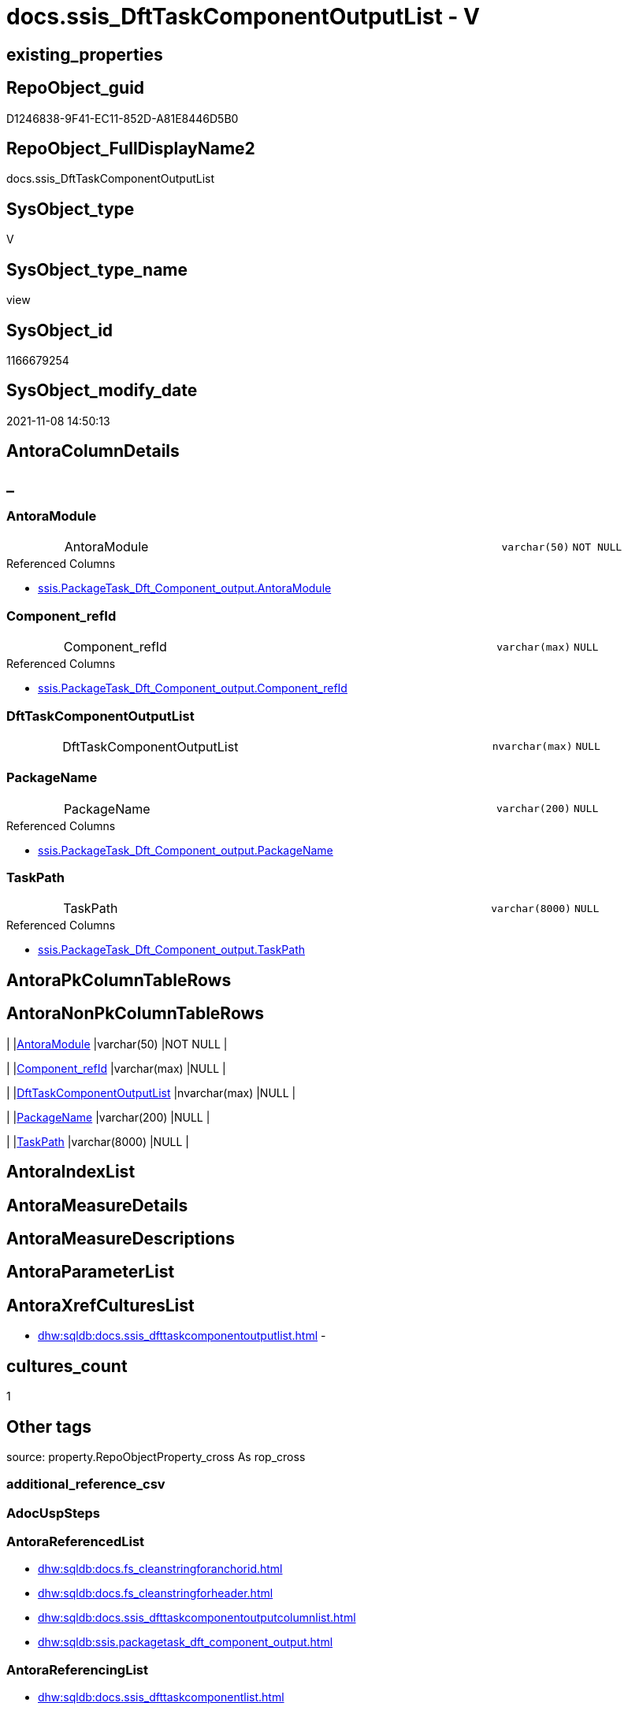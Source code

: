 // tag::HeaderFullDisplayName[]
= docs.ssis_DftTaskComponentOutputList - V
// end::HeaderFullDisplayName[]

== existing_properties

// tag::existing_properties[]

:ExistsProperty--antorareferencedlist:
:ExistsProperty--antorareferencinglist:
:ExistsProperty--is_repo_managed:
:ExistsProperty--is_ssas:
:ExistsProperty--referencedobjectlist:
:ExistsProperty--sql_modules_definition:
:ExistsProperty--FK:
:ExistsProperty--Columns:
// end::existing_properties[]

== RepoObject_guid

// tag::RepoObject_guid[]
D1246838-9F41-EC11-852D-A81E8446D5B0
// end::RepoObject_guid[]

== RepoObject_FullDisplayName2

// tag::RepoObject_FullDisplayName2[]
docs.ssis_DftTaskComponentOutputList
// end::RepoObject_FullDisplayName2[]

== SysObject_type

// tag::SysObject_type[]
V 
// end::SysObject_type[]

== SysObject_type_name

// tag::SysObject_type_name[]
view
// end::SysObject_type_name[]

== SysObject_id

// tag::SysObject_id[]
1166679254
// end::SysObject_id[]

== SysObject_modify_date

// tag::SysObject_modify_date[]
2021-11-08 14:50:13
// end::SysObject_modify_date[]

== AntoraColumnDetails

// tag::AntoraColumnDetails[]
[discrete]
== _


[#column-antoramodule]
=== AntoraModule

[cols="d,8a,m,m,m"]
|===
|
|AntoraModule
|varchar(50)
|NOT NULL
|
|===

.Referenced Columns
--
* xref:ssis.packagetask_dft_component_output.adoc#column-antoramodule[+ssis.PackageTask_Dft_Component_output.AntoraModule+]
--


[#column-componentunderlinerefid]
=== Component_refId

[cols="d,8a,m,m,m"]
|===
|
|Component_refId
|varchar(max)
|NULL
|
|===

.Referenced Columns
--
* xref:ssis.packagetask_dft_component_output.adoc#column-componentunderlinerefid[+ssis.PackageTask_Dft_Component_output.Component_refId+]
--


[#column-dfttaskcomponentoutputlist]
=== DftTaskComponentOutputList

[cols="d,8a,m,m,m"]
|===
|
|DftTaskComponentOutputList
|nvarchar(max)
|NULL
|
|===


[#column-packagename]
=== PackageName

[cols="d,8a,m,m,m"]
|===
|
|PackageName
|varchar(200)
|NULL
|
|===

.Referenced Columns
--
* xref:ssis.packagetask_dft_component_output.adoc#column-packagename[+ssis.PackageTask_Dft_Component_output.PackageName+]
--


[#column-taskpath]
=== TaskPath

[cols="d,8a,m,m,m"]
|===
|
|TaskPath
|varchar(8000)
|NULL
|
|===

.Referenced Columns
--
* xref:ssis.packagetask_dft_component_output.adoc#column-taskpath[+ssis.PackageTask_Dft_Component_output.TaskPath+]
--


// end::AntoraColumnDetails[]

== AntoraPkColumnTableRows

// tag::AntoraPkColumnTableRows[]





// end::AntoraPkColumnTableRows[]

== AntoraNonPkColumnTableRows

// tag::AntoraNonPkColumnTableRows[]
|
|<<column-antoramodule>>
|varchar(50)
|NOT NULL
|

|
|<<column-componentunderlinerefid>>
|varchar(max)
|NULL
|

|
|<<column-dfttaskcomponentoutputlist>>
|nvarchar(max)
|NULL
|

|
|<<column-packagename>>
|varchar(200)
|NULL
|

|
|<<column-taskpath>>
|varchar(8000)
|NULL
|

// end::AntoraNonPkColumnTableRows[]

== AntoraIndexList

// tag::AntoraIndexList[]

// end::AntoraIndexList[]

== AntoraMeasureDetails

// tag::AntoraMeasureDetails[]

// end::AntoraMeasureDetails[]

== AntoraMeasureDescriptions



== AntoraParameterList

// tag::AntoraParameterList[]

// end::AntoraParameterList[]

== AntoraXrefCulturesList

// tag::AntoraXrefCulturesList[]
* xref:dhw:sqldb:docs.ssis_dfttaskcomponentoutputlist.adoc[] - 
// end::AntoraXrefCulturesList[]

== cultures_count

// tag::cultures_count[]
1
// end::cultures_count[]

== Other tags

source: property.RepoObjectProperty_cross As rop_cross


=== additional_reference_csv

// tag::additional_reference_csv[]

// end::additional_reference_csv[]


=== AdocUspSteps

// tag::adocuspsteps[]

// end::adocuspsteps[]


=== AntoraReferencedList

// tag::antorareferencedlist[]
* xref:dhw:sqldb:docs.fs_cleanstringforanchorid.adoc[]
* xref:dhw:sqldb:docs.fs_cleanstringforheader.adoc[]
* xref:dhw:sqldb:docs.ssis_dfttaskcomponentoutputcolumnlist.adoc[]
* xref:dhw:sqldb:ssis.packagetask_dft_component_output.adoc[]
// end::antorareferencedlist[]


=== AntoraReferencingList

// tag::antorareferencinglist[]
* xref:dhw:sqldb:docs.ssis_dfttaskcomponentlist.adoc[]
// end::antorareferencinglist[]


=== Description

// tag::description[]

// end::description[]


=== exampleUsage

// tag::exampleusage[]

// end::exampleusage[]


=== exampleUsage_2

// tag::exampleusage_2[]

// end::exampleusage_2[]


=== exampleUsage_3

// tag::exampleusage_3[]

// end::exampleusage_3[]


=== exampleUsage_4

// tag::exampleusage_4[]

// end::exampleusage_4[]


=== exampleUsage_5

// tag::exampleusage_5[]

// end::exampleusage_5[]


=== exampleWrong_Usage

// tag::examplewrong_usage[]

// end::examplewrong_usage[]


=== has_execution_plan_issue

// tag::has_execution_plan_issue[]

// end::has_execution_plan_issue[]


=== has_get_referenced_issue

// tag::has_get_referenced_issue[]

// end::has_get_referenced_issue[]


=== has_history

// tag::has_history[]

// end::has_history[]


=== has_history_columns

// tag::has_history_columns[]

// end::has_history_columns[]


=== InheritanceType

// tag::inheritancetype[]

// end::inheritancetype[]


=== is_persistence

// tag::is_persistence[]

// end::is_persistence[]


=== is_persistence_check_duplicate_per_pk

// tag::is_persistence_check_duplicate_per_pk[]

// end::is_persistence_check_duplicate_per_pk[]


=== is_persistence_check_for_empty_source

// tag::is_persistence_check_for_empty_source[]

// end::is_persistence_check_for_empty_source[]


=== is_persistence_delete_changed

// tag::is_persistence_delete_changed[]

// end::is_persistence_delete_changed[]


=== is_persistence_delete_missing

// tag::is_persistence_delete_missing[]

// end::is_persistence_delete_missing[]


=== is_persistence_insert

// tag::is_persistence_insert[]

// end::is_persistence_insert[]


=== is_persistence_truncate

// tag::is_persistence_truncate[]

// end::is_persistence_truncate[]


=== is_persistence_update_changed

// tag::is_persistence_update_changed[]

// end::is_persistence_update_changed[]


=== is_repo_managed

// tag::is_repo_managed[]
0
// end::is_repo_managed[]


=== is_ssas

// tag::is_ssas[]
0
// end::is_ssas[]


=== microsoft_database_tools_support

// tag::microsoft_database_tools_support[]

// end::microsoft_database_tools_support[]


=== MS_Description

// tag::ms_description[]

// end::ms_description[]


=== persistence_source_RepoObject_fullname

// tag::persistence_source_repoobject_fullname[]

// end::persistence_source_repoobject_fullname[]


=== persistence_source_RepoObject_fullname2

// tag::persistence_source_repoobject_fullname2[]

// end::persistence_source_repoobject_fullname2[]


=== persistence_source_RepoObject_guid

// tag::persistence_source_repoobject_guid[]

// end::persistence_source_repoobject_guid[]


=== persistence_source_RepoObject_xref

// tag::persistence_source_repoobject_xref[]

// end::persistence_source_repoobject_xref[]


=== pk_index_guid

// tag::pk_index_guid[]

// end::pk_index_guid[]


=== pk_IndexPatternColumnDatatype

// tag::pk_indexpatterncolumndatatype[]

// end::pk_indexpatterncolumndatatype[]


=== pk_IndexPatternColumnName

// tag::pk_indexpatterncolumnname[]

// end::pk_indexpatterncolumnname[]


=== pk_IndexSemanticGroup

// tag::pk_indexsemanticgroup[]

// end::pk_indexsemanticgroup[]


=== ReferencedObjectList

// tag::referencedobjectlist[]
* [docs].[fs_cleanStringForAnchorId]
* [docs].[fs_cleanStringForHeader]
* [docs].[ssis_DftTaskComponentOutputColumnList]
* [ssis].[PackageTask_Dft_Component_output]
// end::referencedobjectlist[]


=== usp_persistence_RepoObject_guid

// tag::usp_persistence_repoobject_guid[]

// end::usp_persistence_repoobject_guid[]


=== UspExamples

// tag::uspexamples[]

// end::uspexamples[]


=== uspgenerator_usp_id

// tag::uspgenerator_usp_id[]

// end::uspgenerator_usp_id[]


=== UspParameters

// tag::uspparameters[]

// end::uspparameters[]

== Boolean Attributes

source: property.RepoObjectProperty WHERE property_int = 1

// tag::boolean_attributes[]


// end::boolean_attributes[]

== PlantUML diagrams

=== PlantUML Entity

// tag::puml_entity[]
[plantuml, entity-{docname}, svg, subs=macros]
....
'Left to right direction
top to bottom direction
hide circle
'avoide "." issues:
set namespaceSeparator none


skinparam class {
  BackgroundColor White
  BackgroundColor<<FN>> Yellow
  BackgroundColor<<FS>> Yellow
  BackgroundColor<<FT>> LightGray
  BackgroundColor<<IF>> Yellow
  BackgroundColor<<IS>> Yellow
  BackgroundColor<<P>>  Aqua
  BackgroundColor<<PC>> Aqua
  BackgroundColor<<SN>> Yellow
  BackgroundColor<<SO>> SlateBlue
  BackgroundColor<<TF>> LightGray
  BackgroundColor<<TR>> Tomato
  BackgroundColor<<U>>  White
  BackgroundColor<<V>>  WhiteSmoke
  BackgroundColor<<X>>  Aqua
  BackgroundColor<<external>> AliceBlue
}


entity "puml-link:dhw:sqldb:docs.ssis_dfttaskcomponentoutputlist.adoc[]" as docs.ssis_DftTaskComponentOutputList << V >> {
  - AntoraModule : (varchar(50))
  Component_refId : (varchar(max))
  DftTaskComponentOutputList : (nvarchar(max))
  PackageName : (varchar(200))
  TaskPath : (varchar(8000))
  --
}
....

// end::puml_entity[]

=== PlantUML Entity 1 1 FK

// tag::puml_entity_1_1_fk[]
[plantuml, entity_1_1_fk-{docname}, svg, subs=macros]
....
@startuml
left to right direction
'top to bottom direction
hide circle
'avoide "." issues:
set namespaceSeparator none


skinparam class {
  BackgroundColor White
  BackgroundColor<<FN>> Yellow
  BackgroundColor<<FS>> Yellow
  BackgroundColor<<FT>> LightGray
  BackgroundColor<<IF>> Yellow
  BackgroundColor<<IS>> Yellow
  BackgroundColor<<P>>  Aqua
  BackgroundColor<<PC>> Aqua
  BackgroundColor<<SN>> Yellow
  BackgroundColor<<SO>> SlateBlue
  BackgroundColor<<TF>> LightGray
  BackgroundColor<<TR>> Tomato
  BackgroundColor<<U>>  White
  BackgroundColor<<V>>  WhiteSmoke
  BackgroundColor<<X>>  Aqua
  BackgroundColor<<external>> AliceBlue
}


entity "puml-link:dhw:sqldb:docs.ssis_dfttaskcomponentoutputlist.adoc[]" as docs.ssis_DftTaskComponentOutputList << V >> {

}



footer The diagram is interactive and contains links.

@enduml
....

// end::puml_entity_1_1_fk[]

=== PlantUML 1 1 ObjectRef

// tag::puml_entity_1_1_objectref[]
[plantuml, entity_1_1_objectref-{docname}, svg, subs=macros]
....
@startuml
left to right direction
'top to bottom direction
hide circle
'avoide "." issues:
set namespaceSeparator none


skinparam class {
  BackgroundColor White
  BackgroundColor<<FN>> Yellow
  BackgroundColor<<FS>> Yellow
  BackgroundColor<<FT>> LightGray
  BackgroundColor<<IF>> Yellow
  BackgroundColor<<IS>> Yellow
  BackgroundColor<<P>>  Aqua
  BackgroundColor<<PC>> Aqua
  BackgroundColor<<SN>> Yellow
  BackgroundColor<<SO>> SlateBlue
  BackgroundColor<<TF>> LightGray
  BackgroundColor<<TR>> Tomato
  BackgroundColor<<U>>  White
  BackgroundColor<<V>>  WhiteSmoke
  BackgroundColor<<X>>  Aqua
  BackgroundColor<<external>> AliceBlue
}


entity "puml-link:dhw:sqldb:docs.fs_cleanstringforanchorid.adoc[]" as docs.fs_cleanStringForAnchorId << FN >> {
  --
}

entity "puml-link:dhw:sqldb:docs.fs_cleanstringforheader.adoc[]" as docs.fs_cleanStringForHeader << FN >> {
  --
}

entity "puml-link:dhw:sqldb:docs.ssis_dfttaskcomponentlist.adoc[]" as docs.ssis_DftTaskComponentList << V >> {
  --
}

entity "puml-link:dhw:sqldb:docs.ssis_dfttaskcomponentoutputcolumnlist.adoc[]" as docs.ssis_DftTaskComponentOutputColumnList << V >> {
  --
}

entity "puml-link:dhw:sqldb:docs.ssis_dfttaskcomponentoutputlist.adoc[]" as docs.ssis_DftTaskComponentOutputList << V >> {
  --
}

entity "puml-link:dhw:sqldb:ssis.packagetask_dft_component_output.adoc[]" as ssis.PackageTask_Dft_Component_output << U >> {
  --
}

docs.fs_cleanStringForAnchorId <.. docs.ssis_DftTaskComponentOutputList
docs.fs_cleanStringForHeader <.. docs.ssis_DftTaskComponentOutputList
docs.ssis_DftTaskComponentOutputColumnList <.. docs.ssis_DftTaskComponentOutputList
docs.ssis_DftTaskComponentOutputList <.. docs.ssis_DftTaskComponentList
ssis.PackageTask_Dft_Component_output <.. docs.ssis_DftTaskComponentOutputList

footer The diagram is interactive and contains links.

@enduml
....

// end::puml_entity_1_1_objectref[]

=== PlantUML 30 0 ObjectRef

// tag::puml_entity_30_0_objectref[]
[plantuml, entity_30_0_objectref-{docname}, svg, subs=macros]
....
@startuml
'Left to right direction
top to bottom direction
hide circle
'avoide "." issues:
set namespaceSeparator none


skinparam class {
  BackgroundColor White
  BackgroundColor<<FN>> Yellow
  BackgroundColor<<FS>> Yellow
  BackgroundColor<<FT>> LightGray
  BackgroundColor<<IF>> Yellow
  BackgroundColor<<IS>> Yellow
  BackgroundColor<<P>>  Aqua
  BackgroundColor<<PC>> Aqua
  BackgroundColor<<SN>> Yellow
  BackgroundColor<<SO>> SlateBlue
  BackgroundColor<<TF>> LightGray
  BackgroundColor<<TR>> Tomato
  BackgroundColor<<U>>  White
  BackgroundColor<<V>>  WhiteSmoke
  BackgroundColor<<X>>  Aqua
  BackgroundColor<<external>> AliceBlue
}


entity "puml-link:dhw:sqldb:docs.fs_cleanstringforanchorid.adoc[]" as docs.fs_cleanStringForAnchorId << FN >> {
  --
}

entity "puml-link:dhw:sqldb:docs.fs_cleanstringforheader.adoc[]" as docs.fs_cleanStringForHeader << FN >> {
  --
}

entity "puml-link:dhw:sqldb:docs.ssis_dfttaskcomponentoutputcolumnlist.adoc[]" as docs.ssis_DftTaskComponentOutputColumnList << V >> {
  --
}

entity "puml-link:dhw:sqldb:docs.ssis_dfttaskcomponentoutputlist.adoc[]" as docs.ssis_DftTaskComponentOutputList << V >> {
  --
}

entity "puml-link:dhw:sqldb:ssis.antoramodule_tgt_filter.adoc[]" as ssis.AntoraModule_tgt_filter << V >> {
  --
}

entity "puml-link:dhw:sqldb:ssis.package_src.adoc[]" as ssis.Package_src << V >> {
  - **AntoraModule** : (varchar(50))
  **PackageName** : (varchar(200))
  --
}

entity "puml-link:dhw:sqldb:ssis.packagetask_dft_component_input_externalmetadatacolumn.adoc[]" as ssis.PackageTask_Dft_Component_input_externalMetadataColumn << U >> {
  --
}

entity "puml-link:dhw:sqldb:ssis.packagetask_dft_component_input_externalmetadatacolumn_src.adoc[]" as ssis.PackageTask_Dft_Component_input_externalMetadataColumn_src << V >> {
  - **AntoraModule** : (varchar(50))
  **PackageName** : (varchar(200))
  **Column_refId** : (varchar(max))
  --
}

entity "puml-link:dhw:sqldb:ssis.packagetask_dft_component_input_externalmetadatacolumn_tgt.adoc[]" as ssis.PackageTask_Dft_Component_input_externalMetadataColumn_tgt << V >> {
  - **AntoraModule** : (varchar(50))
  **PackageName** : (varchar(200))
  **Column_refId** : (varchar(max))
  --
}

entity "puml-link:dhw:sqldb:ssis.packagetask_dft_component_output.adoc[]" as ssis.PackageTask_Dft_Component_output << U >> {
  --
}

entity "puml-link:dhw:sqldb:ssis.packagetask_dft_component_output_outputcolumn.adoc[]" as ssis.PackageTask_Dft_Component_output_outputcolumn << U >> {
  --
}

entity "puml-link:dhw:sqldb:ssis.packagetask_dft_component_output_outputcolumn_src.adoc[]" as ssis.PackageTask_Dft_Component_output_outputcolumn_src << V >> {
  - **AntoraModule** : (varchar(50))
  **PackageName** : (varchar(200))
  **Column_refId** : (varchar(max))
  --
}

entity "puml-link:dhw:sqldb:ssis.packagetask_dft_component_output_outputcolumn_tgt.adoc[]" as ssis.PackageTask_Dft_Component_output_outputColumn_tgt << V >> {
  - **AntoraModule** : (varchar(50))
  **PackageName** : (varchar(200))
  **Column_refId** : (varchar(max))
  --
}

entity "puml-link:dhw:sqldb:ssis.packagetask_dft_component_output_src.adoc[]" as ssis.PackageTask_Dft_Component_output_src << V >> {
  - **AntoraModule** : (varchar(50))
  **PackageName** : (varchar(200))
  **output_refId** : (varchar(max))
  --
}

entity "puml-link:dhw:sqldb:ssis.packagetask_dft_component_output_tgt.adoc[]" as ssis.PackageTask_Dft_Component_output_tgt << V >> {
  - **AntoraModule** : (varchar(50))
  **PackageName** : (varchar(200))
  **output_refId** : (varchar(max))
  --
}

entity "puml-link:dhw:sqldb:ssis.project.adoc[]" as ssis.Project << U >> {
  - **AntoraModule** : (varchar(50))
  --
}

entity "puml-link:dhw:sqldb:ssis_t.pkgstats.adoc[]" as ssis_t.pkgStats << U >> {
  - **RowID** : (int)
  --
}

entity "puml-link:dhw:sqldb:ssis_t.tblcontrolflow.adoc[]" as ssis_t.TblControlFlow << U >> {
  - **ControlFlowDetailsRowID** : (int)
  --
}

entity "puml-link:dhw:sqldb:ssis_t.tbltask_dft_component.adoc[]" as ssis_t.TblTask_Dft_Component << U >> {
  - **DftComponentId** : (int)
  --
}

entity "puml-link:dhw:sqldb:ssis_t.tbltask_dft_component_inputs_externalmetadatacolumn_src.adoc[]" as ssis_t.TblTask_Dft_Component_inputs_externalMetadataColumn_src << V >> {
  --
}

entity "puml-link:dhw:sqldb:ssis_t.tbltask_dft_component_outputs_outputcolumn_src.adoc[]" as ssis_t.TblTask_Dft_Component_outputs_outputColumn_src << V >> {
  --
}

entity "puml-link:dhw:sqldb:ssis_t.tbltask_dft_component_outputs_src.adoc[]" as ssis_t.TblTask_Dft_Component_outputs_src << V >> {
  --
}

docs.fs_cleanStringForAnchorId <.. docs.ssis_DftTaskComponentOutputColumnList
docs.fs_cleanStringForAnchorId <.. docs.ssis_DftTaskComponentOutputList
docs.fs_cleanStringForHeader <.. docs.ssis_DftTaskComponentOutputColumnList
docs.fs_cleanStringForHeader <.. docs.ssis_DftTaskComponentOutputList
docs.ssis_DftTaskComponentOutputColumnList <.. docs.ssis_DftTaskComponentOutputList
ssis.AntoraModule_tgt_filter <.. ssis.PackageTask_Dft_Component_input_externalMetadataColumn_tgt
ssis.AntoraModule_tgt_filter <.. ssis.PackageTask_Dft_Component_output_outputcolumn_tgt
ssis.AntoraModule_tgt_filter <.. ssis.PackageTask_Dft_Component_output_tgt
ssis.Package_src <.. ssis.PackageTask_Dft_Component_output_src
ssis.Package_src <.. ssis.AntoraModule_tgt_filter
ssis.Package_src <.. ssis.PackageTask_Dft_Component_output_outputcolumn_src
ssis.Package_src <.. ssis.PackageTask_Dft_Component_input_externalMetadataColumn_src
ssis.PackageTask_Dft_Component_input_externalMetadataColumn <.. docs.ssis_DftTaskComponentOutputColumnList
ssis.PackageTask_Dft_Component_input_externalMetadataColumn_src <.. ssis.PackageTask_Dft_Component_input_externalMetadataColumn_tgt
ssis.PackageTask_Dft_Component_input_externalMetadataColumn_tgt <.. ssis.PackageTask_Dft_Component_input_externalMetadataColumn
ssis.PackageTask_Dft_Component_output <.. docs.ssis_DftTaskComponentOutputList
ssis.PackageTask_Dft_Component_output_outputcolumn <.. docs.ssis_DftTaskComponentOutputColumnList
ssis.PackageTask_Dft_Component_output_outputcolumn_src <.. ssis.PackageTask_Dft_Component_output_outputcolumn_tgt
ssis.PackageTask_Dft_Component_output_outputcolumn_tgt <.. ssis.PackageTask_Dft_Component_output_outputcolumn
ssis.PackageTask_Dft_Component_output_src <.. ssis.PackageTask_Dft_Component_output_tgt
ssis.PackageTask_Dft_Component_output_tgt <.. ssis.PackageTask_Dft_Component_output
ssis.Project <.. ssis.Package_src
ssis_t.pkgStats <.. ssis.Package_src
ssis_t.TblControlFlow <.. ssis.PackageTask_Dft_Component_output_outputcolumn_src
ssis_t.TblControlFlow <.. ssis.PackageTask_Dft_Component_output_src
ssis_t.TblControlFlow <.. ssis.PackageTask_Dft_Component_input_externalMetadataColumn_src
ssis_t.TblTask_Dft_Component <.. ssis_t.TblTask_Dft_Component_outputs_src
ssis_t.TblTask_Dft_Component <.. ssis_t.TblTask_Dft_Component_inputs_externalMetadataColumn_src
ssis_t.TblTask_Dft_Component <.. ssis_t.TblTask_Dft_Component_outputs_outputColumn_src
ssis_t.TblTask_Dft_Component_inputs_externalMetadataColumn_src <.. ssis.PackageTask_Dft_Component_input_externalMetadataColumn_src
ssis_t.TblTask_Dft_Component_outputs_outputColumn_src <.. ssis.PackageTask_Dft_Component_output_outputcolumn_src
ssis_t.TblTask_Dft_Component_outputs_src <.. ssis.PackageTask_Dft_Component_output_src

footer The diagram is interactive and contains links.

@enduml
....

// end::puml_entity_30_0_objectref[]

=== PlantUML 0 30 ObjectRef

// tag::puml_entity_0_30_objectref[]
[plantuml, entity_0_30_objectref-{docname}, svg, subs=macros]
....
@startuml
'Left to right direction
top to bottom direction
hide circle
'avoide "." issues:
set namespaceSeparator none


skinparam class {
  BackgroundColor White
  BackgroundColor<<FN>> Yellow
  BackgroundColor<<FS>> Yellow
  BackgroundColor<<FT>> LightGray
  BackgroundColor<<IF>> Yellow
  BackgroundColor<<IS>> Yellow
  BackgroundColor<<P>>  Aqua
  BackgroundColor<<PC>> Aqua
  BackgroundColor<<SN>> Yellow
  BackgroundColor<<SO>> SlateBlue
  BackgroundColor<<TF>> LightGray
  BackgroundColor<<TR>> Tomato
  BackgroundColor<<U>>  White
  BackgroundColor<<V>>  WhiteSmoke
  BackgroundColor<<X>>  Aqua
  BackgroundColor<<external>> AliceBlue
}


entity "puml-link:dhw:sqldb:docs.ssis_adoc.adoc[]" as docs.ssis_Adoc << V >> {
  - **AntoraModule** : (varchar(50))
  **PackageBasename** : (varchar(8000))
  --
}

entity "puml-link:dhw:sqldb:docs.ssis_adoc_t.adoc[]" as docs.ssis_Adoc_T << U >> {
  - **AntoraModule** : (varchar(50))
  **PackageBasename** : (varchar(8000))
  --
}

entity "puml-link:dhw:sqldb:docs.ssis_dfttaskcomponentlist.adoc[]" as docs.ssis_DftTaskComponentList << V >> {
  --
}

entity "puml-link:dhw:sqldb:docs.ssis_dfttaskcomponentoutputlist.adoc[]" as docs.ssis_DftTaskComponentOutputList << V >> {
  --
}

entity "puml-link:dhw:sqldb:docs.ssis_task.adoc[]" as docs.ssis_Task << V >> {
  --
}

entity "puml-link:dhw:sqldb:docs.ssis_tasklist.adoc[]" as docs.ssis_TaskList << V >> {
  --
}

entity "puml-link:dhw:sqldb:docs.usp_antoraexport.adoc[]" as docs.usp_AntoraExport << P >> {
  --
}

entity "puml-link:dhw:sqldb:docs.usp_antoraexport_ssispartialscontent.adoc[]" as docs.usp_AntoraExport_SsisPartialsContent << P >> {
  --
}

entity "puml-link:dhw:sqldb:docs.usp_persist_ssis_adoc_t.adoc[]" as docs.usp_PERSIST_ssis_Adoc_T << P >> {
  --
}

docs.ssis_Adoc <.. docs.usp_PERSIST_ssis_Adoc_T
docs.ssis_Adoc <.. docs.ssis_Adoc_T
docs.ssis_Adoc_T <.. docs.usp_PERSIST_ssis_Adoc_T
docs.ssis_Adoc_T <.. docs.usp_AntoraExport_SsisPartialsContent
docs.ssis_DftTaskComponentList <.. docs.ssis_Task
docs.ssis_DftTaskComponentList <.. docs.ssis_TaskList
docs.ssis_DftTaskComponentOutputList <.. docs.ssis_DftTaskComponentList
docs.ssis_TaskList <.. docs.ssis_Adoc
docs.usp_AntoraExport_SsisPartialsContent <.. docs.usp_AntoraExport
docs.usp_PERSIST_ssis_Adoc_T <.. docs.usp_AntoraExport_SsisPartialsContent

footer The diagram is interactive and contains links.

@enduml
....

// end::puml_entity_0_30_objectref[]

=== PlantUML 1 1 ColumnRef

// tag::puml_entity_1_1_colref[]
[plantuml, entity_1_1_colref-{docname}, svg, subs=macros]
....
@startuml
left to right direction
'top to bottom direction
hide circle
'avoide "." issues:
set namespaceSeparator none


skinparam class {
  BackgroundColor White
  BackgroundColor<<FN>> Yellow
  BackgroundColor<<FS>> Yellow
  BackgroundColor<<FT>> LightGray
  BackgroundColor<<IF>> Yellow
  BackgroundColor<<IS>> Yellow
  BackgroundColor<<P>>  Aqua
  BackgroundColor<<PC>> Aqua
  BackgroundColor<<SN>> Yellow
  BackgroundColor<<SO>> SlateBlue
  BackgroundColor<<TF>> LightGray
  BackgroundColor<<TR>> Tomato
  BackgroundColor<<U>>  White
  BackgroundColor<<V>>  WhiteSmoke
  BackgroundColor<<X>>  Aqua
  BackgroundColor<<external>> AliceBlue
}


entity "puml-link:dhw:sqldb:docs.fs_cleanstringforanchorid.adoc[]" as docs.fs_cleanStringForAnchorId << FN >> {
  --
}

entity "puml-link:dhw:sqldb:docs.fs_cleanstringforheader.adoc[]" as docs.fs_cleanStringForHeader << FN >> {
  --
}

entity "puml-link:dhw:sqldb:docs.ssis_dfttaskcomponentlist.adoc[]" as docs.ssis_DftTaskComponentList << V >> {
  - AntoraModule : (varchar(50))
  DftTaskComponentList : (nvarchar(max))
  - PackageName : (varchar(200))
  - TaskPath : (varchar(8000))
  --
}

entity "puml-link:dhw:sqldb:docs.ssis_dfttaskcomponentoutputcolumnlist.adoc[]" as docs.ssis_DftTaskComponentOutputColumnList << V >> {
  - AntoraModule : (varchar(50))
  Component_refId : (varchar(max))
  - DftTaskComponentOutputColumnList : (nvarchar(max))
  output_refId : (varchar(max))
  PackageName : (varchar(200))
  TaskPath : (varchar(8000))
  --
}

entity "puml-link:dhw:sqldb:docs.ssis_dfttaskcomponentoutputlist.adoc[]" as docs.ssis_DftTaskComponentOutputList << V >> {
  - AntoraModule : (varchar(50))
  Component_refId : (varchar(max))
  DftTaskComponentOutputList : (nvarchar(max))
  PackageName : (varchar(200))
  TaskPath : (varchar(8000))
  --
}

entity "puml-link:dhw:sqldb:ssis.packagetask_dft_component_output.adoc[]" as ssis.PackageTask_Dft_Component_output << U >> {
  - AntoraModule : (varchar(50))
  Component_refId : (varchar(max))
  - ControlFlowDetailsRowID : (int)
  output_isErrorOut : (bit)
  output_name : (varchar(500))
  output_refId : (varchar(max))
  PackageName : (varchar(200))
  TaskPath : (varchar(8000))
  --
}

docs.fs_cleanStringForAnchorId <.. docs.ssis_DftTaskComponentOutputList
docs.fs_cleanStringForHeader <.. docs.ssis_DftTaskComponentOutputList
docs.ssis_DftTaskComponentOutputColumnList <.. docs.ssis_DftTaskComponentOutputList
docs.ssis_DftTaskComponentOutputList <.. docs.ssis_DftTaskComponentList
ssis.PackageTask_Dft_Component_output <.. docs.ssis_DftTaskComponentOutputList
"ssis.PackageTask_Dft_Component_output::AntoraModule" <-- "docs.ssis_DftTaskComponentOutputList::AntoraModule"
"ssis.PackageTask_Dft_Component_output::Component_refId" <-- "docs.ssis_DftTaskComponentOutputList::Component_refId"
"ssis.PackageTask_Dft_Component_output::PackageName" <-- "docs.ssis_DftTaskComponentOutputList::PackageName"
"ssis.PackageTask_Dft_Component_output::TaskPath" <-- "docs.ssis_DftTaskComponentOutputList::TaskPath"

footer The diagram is interactive and contains links.

@enduml
....

// end::puml_entity_1_1_colref[]


== sql_modules_definition

// tag::sql_modules_definition[]
[%collapsible]
=======
[source,sql,numbered,indent=0]
----
CREATE View [docs].[ssis_DftTaskComponentOutputList]
As
Select
    T1.AntoraModule
  , T1.PackageName
  , T1.TaskPath
  , T1.Component_refId
  , DftTaskComponentOutputList =
  --
  String_Agg (
                 Concat (
                            Cast(N'' As NVarchar(Max))
                          , '[#dftcomponentOutput-'
                          , docs.fs_cleanStringForAnchorId ( T1.output_refId )
                          , ']' + Char ( 13 ) + Char ( 10 )
                          , '[discrete]' + Char ( 13 ) + Char ( 10 )
                          , '===== Output: '
                          , docs.fs_cleanStringForHeader ( T1.Output_name )
                          , Char ( 13 ) + Char ( 10 ) + Char ( 13 ) + Char ( 10 )

                          ----begin collapsible
                          --, '.Output: ' + docs.fs_cleanStringForHeader ( T1.output_name ) + Char ( 13 ) + Char ( 10 )
                          --, '[%collapsible]' + Char ( 13 ) + Char ( 10 )
                          --, '=======' + Char ( 13 ) + Char ( 10 )

                          --table start
                          , '.' + T1.output_refId + Char ( 13 ) + Char ( 10 )
                          , '[cols="1,4l"]' + Char ( 13 ) + Char ( 10 )
                          , '|===' + Char ( 13 ) + Char ( 10 )
                          , Char ( 13 ) + Char ( 10 )

                          --table content
                          , '|' + 'output_isErrorOut' + Char ( 13 ) + Char ( 10 ) + '|'
                            + Cast(IsNull ( T1.output_isErrorOut, 0 ) As Varchar(10)) + Char ( 13 ) + Char ( 10 )
                            + Char ( 13 ) + Char ( 10 )

                          --table end
                          , '|===' + Char ( 13 ) + Char ( 10 )
                          , Char ( 13 ) + Char ( 10 ) + T2.DftTaskComponentOutputColumnList + Char ( 13 ) + Char ( 10 )

                          ----end collapsible
                          --, '=======' + Char ( 13 ) + Char ( 10 )
                        )
               , Char ( 13 ) + Char ( 10 )
             ) Within Group(Order By
                                T1.output_refId)
From
    ssis.PackageTask_Dft_Component_output          As T1
    Left Join
        docs.ssis_DftTaskComponentOutputColumnList As T2
            On
            T2.AntoraModule        = T1.AntoraModule
            And T2.PackageName     = T1.PackageName
            And T2.TaskPath        = T1.TaskPath
            And T2.Component_refId = T1.Component_refId
            And T2.output_refId    = T1.output_refId
Group By
    T1.AntoraModule
  , T1.PackageName
  , T1.TaskPath
  , T1.Component_refId

----
=======
// end::sql_modules_definition[]


